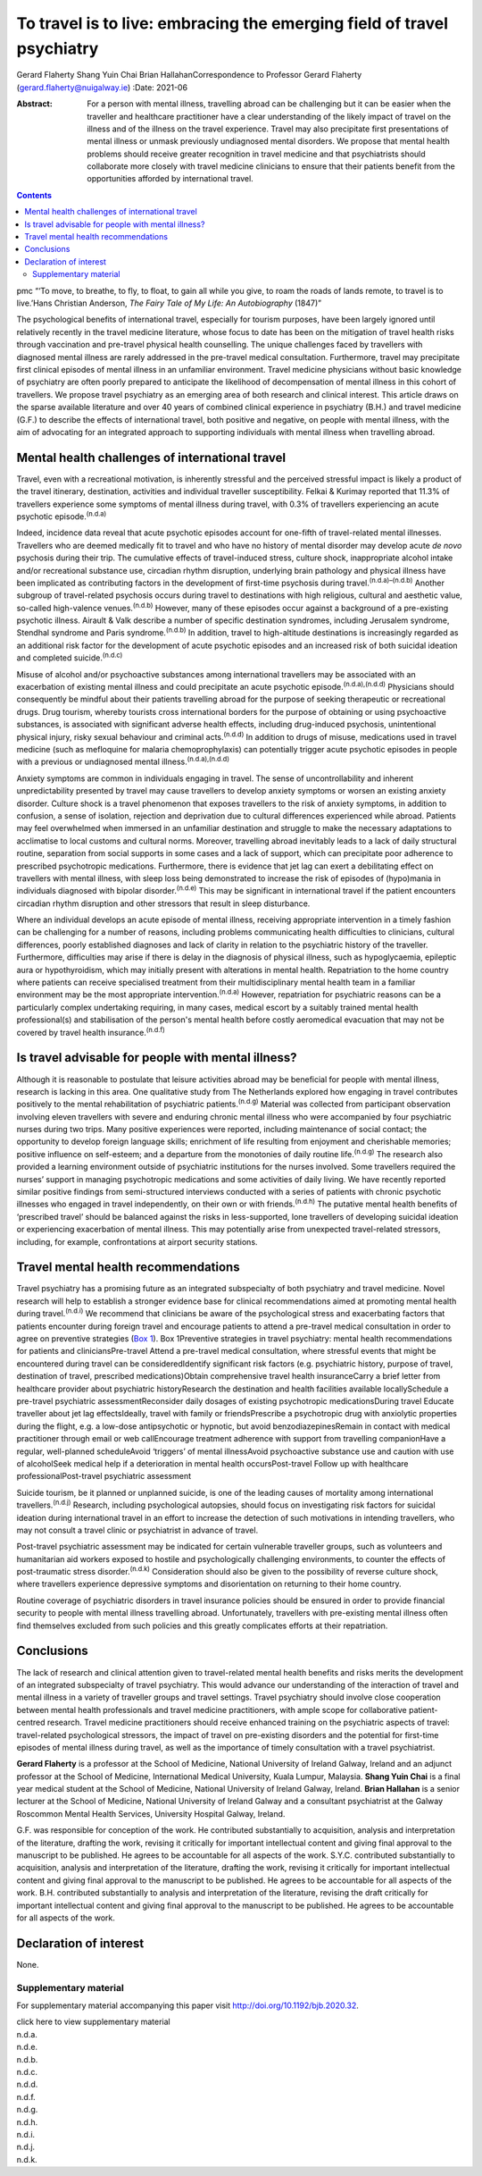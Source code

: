 =======================================================================
To travel is to live: embracing the emerging field of travel psychiatry
=======================================================================

Gerard Flaherty
Shang Yuin Chai
Brian HallahanCorrespondence to Professor Gerard Flaherty
(gerard.flaherty@nuigalway.ie)
:Date: 2021-06

:Abstract:
   For a person with mental illness, travelling abroad can be
   challenging but it can be easier when the traveller and healthcare
   practitioner have a clear understanding of the likely impact of
   travel on the illness and of the illness on the travel experience.
   Travel may also precipitate first presentations of mental illness or
   unmask previously undiagnosed mental disorders. We propose that
   mental health problems should receive greater recognition in travel
   medicine and that psychiatrists should collaborate more closely with
   travel medicine clinicians to ensure that their patients benefit from
   the opportunities afforded by international travel.


.. contents::
   :depth: 3
..

pmc
“‘To move, to breathe, to fly, to float, to gain all while you give, to
roam the roads of lands remote, to travel is to live.’Hans Christian
Anderson, *The Fairy Tale of My Life: An Autobiography* (1847)”

The psychological benefits of international travel, especially for
tourism purposes, have been largely ignored until relatively recently in
the travel medicine literature, whose focus to date has been on the
mitigation of travel health risks through vaccination and pre-travel
physical health counselling. The unique challenges faced by travellers
with diagnosed mental illness are rarely addressed in the pre-travel
medical consultation. Furthermore, travel may precipitate first clinical
episodes of mental illness in an unfamiliar environment. Travel medicine
physicians without basic knowledge of psychiatry are often poorly
prepared to anticipate the likelihood of decompensation of mental
illness in this cohort of travellers. We propose travel psychiatry as an
emerging area of both research and clinical interest. This article draws
on the sparse available literature and over 40 years of combined
clinical experience in psychiatry (B.H.) and travel medicine (G.F.) to
describe the effects of international travel, both positive and
negative, on people with mental illness, with the aim of advocating for
an integrated approach to supporting individuals with mental illness
when travelling abroad.

.. _sec1:

Mental health challenges of international travel
================================================

Travel, even with a recreational motivation, is inherently stressful and
the perceived stressful impact is likely a product of the travel
itinerary, destination, activities and individual traveller
susceptibility. Felkai & Kurimay reported that 11.3% of travellers
experience some symptoms of mental illness during travel, with 0.3% of
travellers experiencing an acute psychotic episode.\ :sup:`(n.d.a)`

Indeed, incidence data reveal that acute psychotic episodes account for
one-fifth of travel-related mental illnesses. Travellers who are deemed
medically fit to travel and who have no history of mental disorder may
develop acute *de novo* psychosis during their trip. The cumulative
effects of travel-induced stress, culture shock, inappropriate alcohol
intake and/or recreational substance use, circadian rhythm disruption,
underlying brain pathology and physical illness have been implicated as
contributing factors in the development of first-time psychosis during
travel.\ :sup:`(n.d.a)–(n.d.b)` Another subgroup of travel-related
psychosis occurs during travel to destinations with high religious,
cultural and aesthetic value, so-called high-valence
venues.\ :sup:`(n.d.b)` However, many of these episodes occur against a
background of a pre-existing psychotic illness. Airault & Valk describe
a number of specific destination syndromes, including Jerusalem
syndrome, Stendhal syndrome and Paris syndrome.\ :sup:`(n.d.b)` In
addition, travel to high-altitude destinations is increasingly regarded
as an additional risk factor for the development of acute psychotic
episodes and an increased risk of both suicidal ideation and completed
suicide.\ :sup:`(n.d.c)`

Misuse of alcohol and/or psychoactive substances among international
travellers may be associated with an exacerbation of existing mental
illness and could precipitate an acute psychotic
episode.\ :sup:`(n.d.a),(n.d.d)` Physicians should consequently be
mindful about their patients travelling abroad for the purpose of
seeking therapeutic or recreational drugs. Drug tourism, whereby
tourists cross international borders for the purpose of obtaining or
using psychoactive substances, is associated with significant adverse
health effects, including drug-induced psychosis, unintentional physical
injury, risky sexual behaviour and criminal acts.\ :sup:`(n.d.d)` In
addition to drugs of misuse, medications used in travel medicine (such
as mefloquine for malaria chemoprophylaxis) can potentially trigger
acute psychotic episodes in people with a previous or undiagnosed mental
illness.\ :sup:`(n.d.a),(n.d.d)`

Anxiety symptoms are common in individuals engaging in travel. The sense
of uncontrollability and inherent unpredictability presented by travel
may cause travellers to develop anxiety symptoms or worsen an existing
anxiety disorder. Culture shock is a travel phenomenon that exposes
travellers to the risk of anxiety symptoms, in addition to confusion, a
sense of isolation, rejection and deprivation due to cultural
differences experienced while abroad. Patients may feel overwhelmed when
immersed in an unfamiliar destination and struggle to make the necessary
adaptations to acclimatise to local customs and cultural norms.
Moreover, travelling abroad inevitably leads to a lack of daily
structural routine, separation from social supports in some cases and a
lack of support, which can precipitate poor adherence to prescribed
psychotropic medications. Furthermore, there is evidence that jet lag
can exert a debilitating effect on travellers with mental illness, with
sleep loss being demonstrated to increase the risk of episodes of
(hypo)mania in individuals diagnosed with bipolar
disorder.\ :sup:`(n.d.e)` This may be significant in international
travel if the patient encounters circadian rhythm disruption and other
stressors that result in sleep disturbance.

Where an individual develops an acute episode of mental illness,
receiving appropriate intervention in a timely fashion can be
challenging for a number of reasons, including problems communicating
health difficulties to clinicians, cultural differences, poorly
established diagnoses and lack of clarity in relation to the psychiatric
history of the traveller. Furthermore, difficulties may arise if there
is delay in the diagnosis of physical illness, such as hypoglycaemia,
epileptic aura or hypothyroidism, which may initially present with
alterations in mental health. Repatriation to the home country where
patients can receive specialised treatment from their multidisciplinary
mental health team in a familiar environment may be the most appropriate
intervention.\ :sup:`(n.d.a)` However, repatriation for psychiatric
reasons can be a particularly complex undertaking requiring, in many
cases, medical escort by a suitably trained mental health
professional(s) and stabilisation of the person's mental health before
costly aeromedical evacuation that may not be covered by travel health
insurance.\ :sup:`(n.d.f)`

.. _sec2:

Is travel advisable for people with mental illness?
===================================================

Although it is reasonable to postulate that leisure activities abroad
may be beneficial for people with mental illness, research is lacking in
this area. One qualitative study from The Netherlands explored how
engaging in travel contributes positively to the mental rehabilitation
of psychiatric patients.\ :sup:`(n.d.g)` Material was collected from
participant observation involving eleven travellers with severe and
enduring chronic mental illness who were accompanied by four psychiatric
nurses during two trips. Many positive experiences were reported,
including maintenance of social contact; the opportunity to develop
foreign language skills; enrichment of life resulting from enjoyment and
cherishable memories; positive influence on self-esteem; and a departure
from the monotonies of daily routine life.\ :sup:`(n.d.g)` The research
also provided a learning environment outside of psychiatric institutions
for the nurses involved. Some travellers required the nurses’ support in
managing psychotropic medications and some activities of daily living.
We have recently reported similar positive findings from semi-structured
interviews conducted with a series of patients with chronic psychotic
illnesses who engaged in travel independently, on their own or with
friends.\ :sup:`(n.d.h)` The putative mental health benefits of
‘prescribed travel’ should be balanced against the risks in
less-supported, lone travellers of developing suicidal ideation or
experiencing exacerbation of mental illness. This may potentially arise
from unexpected travel-related stressors, including, for example,
confrontations at airport security stations.

.. _sec3:

Travel mental health recommendations
====================================

Travel psychiatry has a promising future as an integrated subspecialty
of both psychiatry and travel medicine. Novel research will help to
establish a stronger evidence base for clinical recommendations aimed at
promoting mental health during travel.\ :sup:`(n.d.i)` We recommend that
clinicians be aware of the psychological stress and exacerbating factors
that patients encounter during foreign travel and encourage patients to
attend a pre-travel medical consultation in order to agree on preventive
strategies (`Box 1 <#box1>`__). Box 1Preventive strategies in travel
psychiatry: mental health recommendations for patients and
cliniciansPre-travel Attend a pre-travel medical consultation, where
stressful events that might be encountered during travel can be
consideredIdentify significant risk factors (e.g. psychiatric history,
purpose of travel, destination of travel, prescribed medications)Obtain
comprehensive travel health insuranceCarry a brief letter from
healthcare provider about psychiatric historyResearch the destination
and health facilities available locallySchedule a pre-travel psychiatric
assessmentReconsider daily dosages of existing psychotropic
medicationsDuring travel Educate traveller about jet lag effectsIdeally,
travel with family or friendsPrescribe a psychotropic drug with
anxiolytic properties during the flight, e.g. a low-dose antipsychotic
or hypnotic, but avoid benzodiazepinesRemain in contact with medical
practitioner through email or web callEncourage treatment adherence with
support from travelling companionHave a regular, well-planned
scheduleAvoid ‘triggers’ of mental illnessAvoid psychoactive substance
use and caution with use of alcoholSeek medical help if a deterioration
in mental health occursPost-travel Follow up with healthcare
professionalPost-travel psychiatric assessment

Suicide tourism, be it planned or unplanned suicide, is one of the
leading causes of mortality among international
travellers.\ :sup:`(n.d.j)` Research, including psychological autopsies,
should focus on investigating risk factors for suicidal ideation during
international travel in an effort to increase the detection of such
motivations in intending travellers, who may not consult a travel clinic
or psychiatrist in advance of travel.

Post-travel psychiatric assessment may be indicated for certain
vulnerable traveller groups, such as volunteers and humanitarian aid
workers exposed to hostile and psychologically challenging environments,
to counter the effects of post-traumatic stress
disorder.\ :sup:`(n.d.k)` Consideration should also be given to the
possibility of reverse culture shock, where travellers experience
depressive symptoms and disorientation on returning to their home
country.

Routine coverage of psychiatric disorders in travel insurance policies
should be ensured in order to provide financial security to people with
mental illness travelling abroad. Unfortunately, travellers with
pre-existing mental illness often find themselves excluded from such
policies and this greatly complicates efforts at their repatriation.

.. _sec4:

Conclusions
===========

The lack of research and clinical attention given to travel-related
mental health benefits and risks merits the development of an integrated
subspecialty of travel psychiatry. This would advance our understanding
of the interaction of travel and mental illness in a variety of
traveller groups and travel settings. Travel psychiatry should involve
close cooperation between mental health professionals and travel
medicine practitioners, with ample scope for collaborative
patient-centred research. Travel medicine practitioners should receive
enhanced training on the psychiatric aspects of travel: travel-related
psychological stressors, the impact of travel on pre-existing disorders
and the potential for first-time episodes of mental illness during
travel, as well as the importance of timely consultation with a travel
psychiatrist.

**Gerard Flaherty** is a professor at the School of Medicine, National
University of Ireland Galway, Ireland and an adjunct professor at the
School of Medicine, International Medical University, Kuala Lumpur,
Malaysia. **Shang Yuin Chai** is a final year medical student at the
School of Medicine, National University of Ireland Galway, Ireland.
**Brian Hallahan** is a senior lecturer at the School of Medicine,
National University of Ireland Galway and a consultant psychiatrist at
the Galway Roscommon Mental Health Services, University Hospital Galway,
Ireland.

G.F. was responsible for conception of the work. He contributed
substantially to acquisition, analysis and interpretation of the
literature, drafting the work, revising it critically for important
intellectual content and giving final approval to the manuscript to be
published. He agrees to be accountable for all aspects of the work.
S.Y.C. contributed substantially to acquisition, analysis and
interpretation of the literature, drafting the work, revising it
critically for important intellectual content and giving final approval
to the manuscript to be published. He agrees to be accountable for all
aspects of the work. B.H. contributed substantially to analysis and
interpretation of the literature, revising the draft critically for
important intellectual content and giving final approval to the
manuscript to be published. He agrees to be accountable for all aspects
of the work.

.. _nts3:

Declaration of interest
=======================

None.

.. _sec5:

Supplementary material
----------------------

For supplementary material accompanying this paper visit
http://doi.org/10.1192/bjb.2020.32.

.. container:: caption

   .. rubric:: 

   click here to view supplementary material

.. container:: references csl-bib-body hanging-indent
   :name: refs

   .. container:: csl-entry
      :name: ref-ref1

      n.d.a.

   .. container:: csl-entry
      :name: ref-ref2

      n.d.e.

   .. container:: csl-entry
      :name: ref-ref3

      n.d.b.

   .. container:: csl-entry
      :name: ref-ref4

      n.d.c.

   .. container:: csl-entry
      :name: ref-ref5

      n.d.d.

   .. container:: csl-entry
      :name: ref-ref6

      n.d.f.

   .. container:: csl-entry
      :name: ref-ref7

      n.d.g.

   .. container:: csl-entry
      :name: ref-ref8

      n.d.h.

   .. container:: csl-entry
      :name: ref-ref9

      n.d.i.

   .. container:: csl-entry
      :name: ref-ref10

      n.d.j.

   .. container:: csl-entry
      :name: ref-ref11

      n.d.k.
